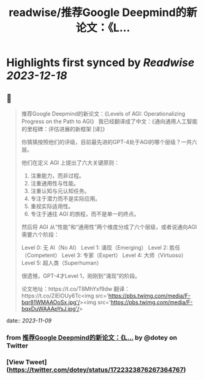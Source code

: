 :PROPERTIES:
:title: readwise/推荐Google Deepmind的新论文：《L...
:END:

:PROPERTIES:
:author: [[dotey on Twitter]]
:full-title: "推荐Google Deepmind的新论文：《L..."
:category: [[tweets]]
:url: https://twitter.com/dotey/status/1722323876267364767
:image-url: https://pbs.twimg.com/profile_images/561086911561736192/6_g58vEs.jpeg
:END:

* Highlights first synced by [[Readwise]] [[2023-12-18]]
** 📌
#+BEGIN_QUOTE
推荐Google Deepmind的新论文：《Levels of AGI: Operationalizing Progress on the Path to AGI》
我已经翻译成了中文：《通向通用人工智能的里程碑：评估进展的新框架 [译]》

你猜猜按照他们的评级，目前最先进的GPT-4处于AGI的哪个层级？一共六层。

他们在定义 AGI 上提出了六大关键原则：
1. 注重能力，而非过程。
2. 注重通用性与性能。
3. 注重认知与元认知任务。
4. 专注于潜力而不是实际应用。
5. 重视实际适用性。
6. 专注于通往 AGI 的旅程，而不是单一的终点。

然后将 AGI 从“性能”和“通用性”两个维度分成了六个层级，或者说通向AGI需要六个阶段：

Level 0: 无 AI（No AI）
Level 1: 涌现（Emerging）
Level 2: 胜任（Competent）
Level 3: 专家（Expert）
Level 4: 大师（Virtuoso）
Level 5: 超人类（Superhuman）

很遗憾，GPT-4才Level 1，刚刚到“涌现”的阶段。

论文地址：https://t.co/T8MhYxf9dw
翻译：https://t.co/ZlElOUy6Tc<img src='https://pbs.twimg.com/media/F-bqr81WMAAOoSx.jpg'/><img src='https://pbs.twimg.com/media/F-bqxDuWAAApYsJ.jpg'/> 
#+END_QUOTE
    date:: [[2023-11-09]]
*** from _推荐Google Deepmind的新论文：《L..._ by @dotey on Twitter
*** [View Tweet](https://twitter.com/dotey/status/1722323876267364767)